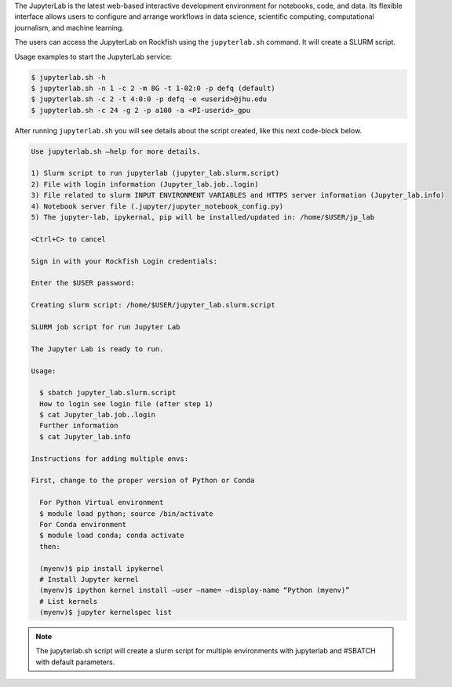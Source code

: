 The JupyterLab is the latest web-based interactive development environment for notebooks, code, and data. Its flexible interface allows users to configure and arrange workflows in data science, scientific computing, computational journalism, and machine learning.

The users can access the JupyterLab on Rockfish using the ``jupyterlab.sh`` command. It will create a SLURM script.

Usage examples to start the JupyterLab service:

.. code-block:: console

  $ jupyterlab.sh -h
  $ jupyterlab.sh -n 1 -c 2 -m 8G -t 1-02:0 -p defq (default)
  $ jupyterlab.sh -c 2 -t 4:0:0 -p defq -e <userid>@jhu.edu
  $ jupyterlab.sh -c 24 -g 2 -p a100 -a <PI-userid>_gpu

After running ``jupyterlab.sh`` you will see details about the script created, like this next code-block below.

.. code-block:: console

  Use jupyterlab.sh –help for more details.

  1) Slurm script to run jupyterlab (jupyter_lab.slurm.script)
  2) File with login information (Jupyter_lab.job..login)
  3) File related to slurm INPUT ENVIRONMENT VARIABLES and HTTPS server information (Jupyter_lab.info)
  4) Notebook server file (.jupyter/jupyter_notebook_config.py)
  5) The jupyter-lab, ipykernal, pip will be installed/updated in: /home/$USER/jp_lab

  <Ctrl+C> to cancel

  Sign in with your Rockfish Login credentials:

  Enter the $USER password:

  Creating slurm script: /home/$USER/jupyter_lab.slurm.script

  SLURM job script for run Jupyter Lab

  The Jupyter Lab is ready to run.

  Usage:

    $ sbatch jupyter_lab.slurm.script
    How to login see login file (after step 1)
    $ cat Jupyter_lab.job..login
    Further information
    $ cat Jupyter_lab.info

  Instructions for adding multiple envs:

  First, change to the proper version of Python or Conda

    For Python Virtual environment
    $ module load python; source /bin/activate
    For Conda environment
    $ module load conda; conda activate
    then:

    (myenv)$ pip install ipykernel
    # Install Jupyter kernel
    (myenv)$ ipython kernel install –user –name= –display-name “Python (myenv)”
    # List kernels
    (myenv)$ jupyter kernelspec list

.. note::
  The jupyterlab.sh script will create a slurm script for multiple environments with jupyterlab and #SBATCH with default parameters.
